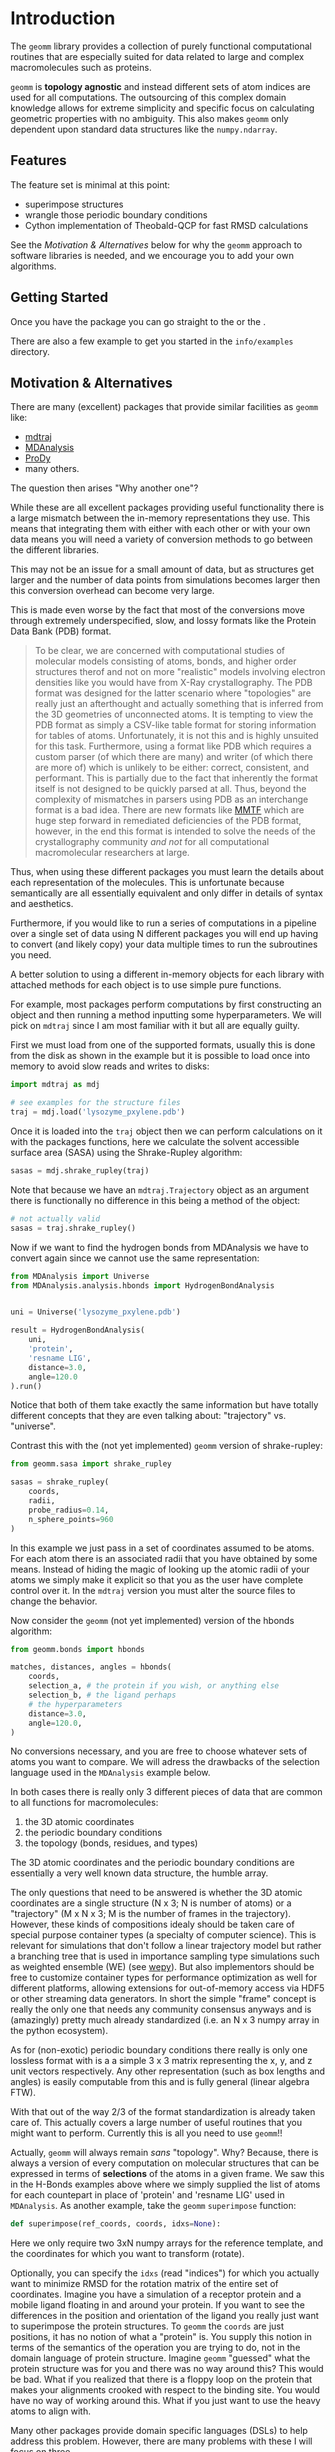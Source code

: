 * Introduction

The ~geomm~ library provides a collection of purely functional
computational routines that are especially suited for data related to
large and complex macromolecules such as proteins.

~geomm~ is *topology agnostic* and instead different sets of atom
indices are used for all computations. The outsourcing of this complex
domain knowledge allows for extreme simplicity and specific focus on
calculating geometric properties with no ambiguity. This also makes
~geomm~ only dependent upon standard data structures like the
~numpy.ndarray~.

** Features

The feature set is minimal at this point:

- superimpose structures
- wrangle those periodic boundary conditions
- Cython implementation of Theobald-QCP for fast RMSD calculations

See the [[Motivation & Alternatives]] below for why the ~geomm~ approach
to software libraries is needed, and we encourage you to add your own
algorithms.

** Getting Started

Once you have the package @@rst::any:`installed <installation>`@@ you
can go straight to the @@rst::any:`API Overview <reference>`@@ or the
@@rst::any:`Full API documentation <../api/modules>`@@.

There are also a few example to get you started in the ~info/examples~ directory.


** Motivation & Alternatives

There are many (excellent) packages that provide similar facilities as
~geomm~ like:

- [[http://mdtraj.org][mdtraj]]
- [[https://mdanalysis.org][MDAnalysis]]
- [[http://prody.csb.pitt.edu][ProDy]]
- many others.

The question then arises "Why another one"?

While these are all excellent packages providing useful functionality
there is a large mismatch between the in-memory representations they
use. This means that integrating them with either with each other or
with your own data means you will need a variety of conversion methods
to go between the different libraries.

This may not be an issue for a small amount of data, but as structures
get larger and the number of data points from simulations becomes
larger then this conversion overhead can become very large.

This is made even worse by the fact that most of the conversions move
through extremely underspecified, slow, and lossy formats like the
Protein Data Bank (PDB) format.

#+begin_quote
To be clear, we are concerned with computational studies of molecular
models consisting of atoms, bonds, and higher order structures therof
and not on more "realistic" models involving electron densities like
you would have from X-Ray crystallography.  The PDB format was
designed for the latter scenario where "topologies" are really just an
afterthought and actually something that is inferred from the 3D
geometries of unconnected atoms.  It is tempting to view the PDB
format as simply a CSV-like table format for storing information for
tables of atoms. Unfortunately, it is not this and is highly unsuited
for this task. Furthermore, using a format like PDB which requires a
custom parser (of which there are many) and writer (of which there are
more of) which is unlikely to be either: correct, consistent, and
performant. This is partially due to the fact that inherently the
format itself is not designed to be quickly parsed at all. Thus,
beyond the complexity of mismatches in parsers using PDB as an
interchange format is a bad idea. There are new formats like [[http://mmtf.rcsb.org/][MMTF]]
which are huge step forward in remediated deficiencies of the PDB
format, however, in the end this format is intended to solve the needs
of the crystallography community /and not/ for all computational
macromolecular researchers at large.
#+end_quote

Thus, when using these different packages you must learn the details
about each representation of the molecules. This is unfortunate
because semantically are all essentially equivalent and only differ in
details of syntax and aesthetics.

Furthermore, if you would like to run a series of computations in a
pipeline over a single set of data using N different packages you will
end up having to convert (and likely copy) your data multiple times to
run the subroutines you need.

A better solution to using a different in-memory objects for each
library with attached methods for each object is to use simple pure
functions.

For example, most packages perform computations by first constructing
an object and then running a method inputting some hyperparameters. We
will pick on ~mdtraj~ since I am most familiar with it but all are
equally guilty.

First we must load from one of the supported formats, usually this is
done from the disk as shown in the example but it is possible to load
once into memory to avoid slow reads and writes to disks:

#+begin_src python
  import mdtraj as mdj

  # see examples for the structure files
  traj = mdj.load('lysozyme_pxylene.pdb')
#+end_src

Once it is loaded into the ~traj~ object then we can perform
calculations on it with the packages functions, here we calculate the
solvent accessible surface area (SASA) using the Shrake-Rupley
algorithm:

#+begin_src python
  sasas = mdj.shrake_rupley(traj)
#+end_src

Note that because we have an ~mdtraj.Trajectory~ object as an argument
there is functionally no difference in this being a method of the
object:

#+begin_src python
  # not actually valid
  sasas = traj.shrake_rupley()
#+end_src


Now if we want to find the hydrogen bonds from MDAnalysis we have to
convert again since we cannot use the same representation:

#+begin_src python
  from MDAnalysis import Universe
  from MDAnalysis.analysis.hbonds import HydrogenBondAnalysis


  uni = Universe('lysozyme_pxylene.pdb')

  result = HydrogenBondAnalysis(
      uni,
      'protein',
      'resname LIG',
      distance=3.0,
      angle=120.0
  ).run()
#+end_src

Notice that both of them take exactly the same information but have
totally different concepts that they are even talking about:
"trajectory" vs. "universe".

Contrast this with the (not yet implemented) ~geomm~ version of
shrake-rupley:

#+begin_src python
  from geomm.sasa import shrake_rupley

  sasas = shrake_rupley(
      coords,
      radii,
      probe_radius=0.14,
      n_sphere_points=960
  )
#+end_src

In this example we just pass in a set of coordinates assumed to be
atoms. For each atom there is an associated radii that you have
obtained by some means. Instead of hiding the magic of looking up the
atomic radii of your atoms we simply make it explicit so that you as
the user have complete control over it. In the ~mdtraj~ version you
must alter the source files to change the behavior.

Now consider the ~geomm~ (not yet implemented) version of the hbonds
algorithm:

#+begin_src python
  from geomm.bonds import hbonds

  matches, distances, angles = hbonds(
      coords,
      selection_a, # the protein if you wish, or anything else
      selection_b, # the ligand perhaps
      # the hyperparameters
      distance=3.0,
      angle=120.0,
  )
#+end_src

No conversions necessary, and you are free to choose whatever sets of
atoms you want to compare. We will adress the drawbacks of the
selection language used in the ~MDAnalysis~ example below.


In both cases there is really only 3 different pieces of data that are
common to all functions for macromolecules:

1. the 3D atomic coordinates
2. the periodic boundary conditions
3. the topology (bonds, residues, and types)

The 3D atomic coordinates and the periodic boundary conditions are
essentially a very well known data structure, the humble array.

The only questions that need to be answered is whether the 3D atomic
coordinates are a single structure (N x 3; N is number of atoms) or a
"trajectory" (M x N x 3; M is the number of frames in the
trajectory). However, these kinds of compositions idealy should be
taken care of special purpose container types (a specialty of computer
science). This is relevant for simulations that don't follow a linear
trajectory model but rather a branching tree that is used in
importance sampling type simulations such as weighted ensemble (WE)
(see [[https://adicksonlab.github.io/wepy][wepy]]). But also implementors should be free to customize
container types for performance optimization as well for different
platforms, allowing extensions for out-of-memory access via HDF5 or
other streaming data generators. In short the simple "frame" concept
is really the only one that needs any community consensus anyways and
is (amazingly) pretty much already standardized (i.e. an N x 3 numpy
array in the python ecosystem).

As for (non-exotic) periodic boundary conditions there really is only
one lossless format with is a a simple 3 x 3 matrix representing the
x, y, and z unit vectors respectively. Any other representation (such
as box lengths and angles) is easily computable from this and is fully
general (linear algebra FTW).

With that out of the way 2/3 of the format standardization is already
taken care of. This actually covers a large number of useful routines
that you might want to perform. Currently this is all you need to use
~geomm~!!

Actually, ~geomm~ will always remain /sans/ "topology". Why? Because,
there is always a version of every computation on molecular structures
that can be expressed in terms of *selections* of the atoms in a given
frame. We saw this in the H-Bonds examples above where we simply
supplied the list of atoms for each countepart in place of 'protein'
and 'resname LIG' used in ~MDAnalysis~.
As another example, take the ~geomm~ ~superimpose~ function:

#+begin_src python
  def superimpose(ref_coords, coords, idxs=None):
#+end_src

Here we only require two 3xN numpy arrays for the reference template,
and the coordinates for which you want to transform (rotate).

Optionally, you can specify the ~idxs~ (read "indices") for which you
actually want to minimize RMSD for the rotation matrix of the entire
set of coordinates. Imagine you have a simulation of a receptor
protein and a mobile ligand floating in and around your protein. If
you want to see the differences in the position and orientation of the
ligand you really just want to superimpose the protein structures. To
~geomm~ the ~coords~ are just positions, it has no notion of what a
"protein" is. You supply this notion in terms of the semantics of the
operation you are trying to do, not in the domain language of protein
structure. Imagine ~geomm~ "guessed" what the protein structure was
for you and there was no way around this? This would be bad. What if
you realized that there is a floppy loop on the protein that makes
your alignments crooked with respect to the binding site. You would
have no way of working around this. What if you just want to use the
heavy atoms to align with.

Many other packages provide domain specific languages (DSLs) to help
address this problem. However, there are many problems with these I
will focus on three. 

First of all is incompatibility. I know of at least 3 different
languages for this purpose: VMD, MDtraj, and MDAnalysis. I am sure
there are more. All of them are similar, none are the same
semantically.

Second, is the lack of expressiveness and the assumption of complete
domain knowledge. All of these DSLs essentially rely on a small
database that maps keywords like "protein" to a lookup table of
matching keywords. For instance 'protein' typically looks at the names
of each residue and decides whether it considers that a protein
residue or not. This works out maybe around 80% of the time, because
most residues do have fairly standard abbreviations. However, many
residues have valid alternative forms such as protonation states (not
to mention other post-translational modifications like disulfide
bridges etc.) that may sometimes be named differently. For instance
histidine has many such forms: HIS, HSD, HSA, etc. From experience I
can tell you that no one lookup table is going to be universal and
capture all names produced by all softwares. And worse they are
probably different between each implementation.

Furthermore, these DSLs don't cover domain knowledge really outside of
the protein centric world. What about lipid head groups and tails?
Sugars? Disulfide bonds? Ions and solutes? Small molecule functional
groups? They don't even cover the richness of protein secondary,
tertiary, and quaternary structure. There is no such query language
that can cover all of these domains. I would argue that these
restricted languages actually has an effect on the kinds of questions
that researchers are willing to ask given the limited exressiveness.

Thirdly, is the unfounded implicit assumption on a particular domain
model for macromolecules. To not beat around the bush this means the
prevalent model that /all/ molecules follow the chain, residue, atom
model (with bonds as an afterthought). This is likely due to the use
of the PDB format which has this structure. Despite the concept of a
"reside" coming from the initial discovery of the heterogeneous
polymeric properties of proteins it lives on and even now small
molecules, lipids, sugars, waters, ions, and just about every other
distinct chemical species now having to bear "residue"
designations. This is entirely absurd in practice outside of the
context of proteins. Much more practically should there be concepts of
"molecule types" and some of those molecule types being polymers which
can then be expressed as sequences of residues.

That is the residue is really only a convenient method for indexing
sub-selections of larger structures and as a compression mechanism so
that proteins can be expressed as a simple sequence of abbreviations.
This abbreviation makes a lot of sense in some situations (to say a
geneticist, who is essentially computing residues from DNA sequences)
but not really at all to someone interested in the fine-detail of
molecules that only atoms and bond graphs can give. For our purposes a
"reside" really only is a designation for a set of atoms (i.e. indices
of atoms in the coordinates table).

So in the end the purpose of all these DSLs really is to just allow
for quick selections of subsets of atoms. They do this in a way which
is very easy to get wrong unexpected results and that is restricted
only to the semantics of their small and poorly designed language. In
the right context with proper standardization of domain models, atom
names/types, and residue names/types this might work. However, today
the absence of such standards results only in chaos, we highly
recommend against using these languages, unless necessary or where
reproducibility and correctness don't matter (for exploratoray
analysis perhaps).

A much better approach is to understand the meaning of names in your
own data (and to change them if necessary) and use well established
mechanisms for querying data in deterministic ways. That is the use of
algorithms (for tree and graph traversal like algorithms) and query
languages, similar to SQL.

To this end packages like ~mdtraj~ do provide methods for generating
standard tables which are either chain, residue, atoms, or bond
oriented with columns relating to entity subsets, positions, and other
characteristics like types and charges.

This is all to say that ~geomm~ doesn't want to say anything about
this process and it is up to you to use whatever algorithmic and
domain specific models you need to generate sets of atom indices.

Do I have a solution? No. Many of the failed solutions above are
trying to fix inherently difficult problems about data modelling. Its
my opinion that you should just understand your domain problem very
well and do it yourself. Alternatively, researchers need to actually
agree upon specifications for both ontologies (e.g. what is a residue
and what does it actually apply to) as well as vocabularies (e.g. what
are the canonical names and abbreviations for atoms and residues).

I do have some suggestions for some useful structures that do not
attempt to solve consensus problems above but do provide a collection
of serialization formats to avoid the pain and suffering associated
with PDBs.

First, tables. The table is a massively under-utilized tool in this field.

You only need a few to remain at feature parity with all of the ecosystem:

- molecule/chain table
- residue table
- atom table
- bond table

The Python ~pandas~ library has excellent support for reading and
writing to a variety of interchange formats as well as the ability to
query in it's own way plus standard ones like SQL.

This collection of files (which you could zip into an archive file)
would be the "topology". For any other level of resolution (say for
protein domains), just add another table. This could easily be adapted
to a standard single-file SQL database like ~SQlite~, ~HDF5~, or even
pages of an ~excel~ spreadsheet (_shudder_).

Another workable alternative is the JSON format used internally in the
~mdtraj~ ~HDF5~ format and in ~wepy~. ~wepy~ provides tools for
reading and writing this format into ~mdtraj.Topology~ objects, but
JSON parsers are fast and ubiquitous and the resulting dicts-and-lists
datastructure is very easy to manually manipulate.

As for actual numerical data we just defer to the ~numpy~
ecosystem. They know what they are doing in terms of arrays of numbers.

The only other thing I can really think of is perhaps a simple FASTA
format for residue sequences. This could be useful for comparative
analysis between different structures.

Thats it! It really isn't hard once you take a step back and look at
the wreckage thats been continuously piled on for the last few
decades. Its just data, ours isn't really that special.

I even wrote an example (~info/examples/format_conversion~) that does
all of this starting from, an admittedly well-behaved, PDB starting at
mdtraj.
